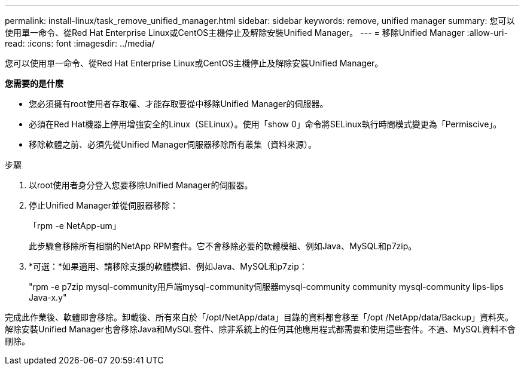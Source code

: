 ---
permalink: install-linux/task_remove_unified_manager.html 
sidebar: sidebar 
keywords: remove, unified manager 
summary: 您可以使用單一命令、從Red Hat Enterprise Linux或CentOS主機停止及解除安裝Unified Manager。 
---
= 移除Unified Manager
:allow-uri-read: 
:icons: font
:imagesdir: ../media/


[role="lead"]
您可以使用單一命令、從Red Hat Enterprise Linux或CentOS主機停止及解除安裝Unified Manager。

*您需要的是什麼*

* 您必須擁有root使用者存取權、才能存取要從中移除Unified Manager的伺服器。
* 必須在Red Hat機器上停用增強安全的Linux（SELinux）。使用「show 0」命令將SELinux執行時間模式變更為「Permiscive」。
* 移除軟體之前、必須先從Unified Manager伺服器移除所有叢集（資料來源）。


.步驟
. 以root使用者身分登入您要移除Unified Manager的伺服器。
. 停止Unified Manager並從伺服器移除：
+
「rpm -e NetApp-um」

+
此步驟會移除所有相關的NetApp RPM套件。它不會移除必要的軟體模組、例如Java、MySQL和p7zip。

. *可選：*如果適用、請移除支援的軟體模組、例如Java、MySQL和p7zip：
+
"rpm -e p7zip mysql-community用戶端mysql-community伺服器mysql-community community mysql-community lips-lips Java-x.y"



完成此作業後、軟體即會移除。卸載後、所有來自於「/opt/NetApp/data」目錄的資料都會移至「/opt /NetApp/data/Backup」資料夾。解除安裝Unified Manager也會移除Java和MySQL套件、除非系統上的任何其他應用程式都需要和使用這些套件。不過、MySQL資料不會刪除。
